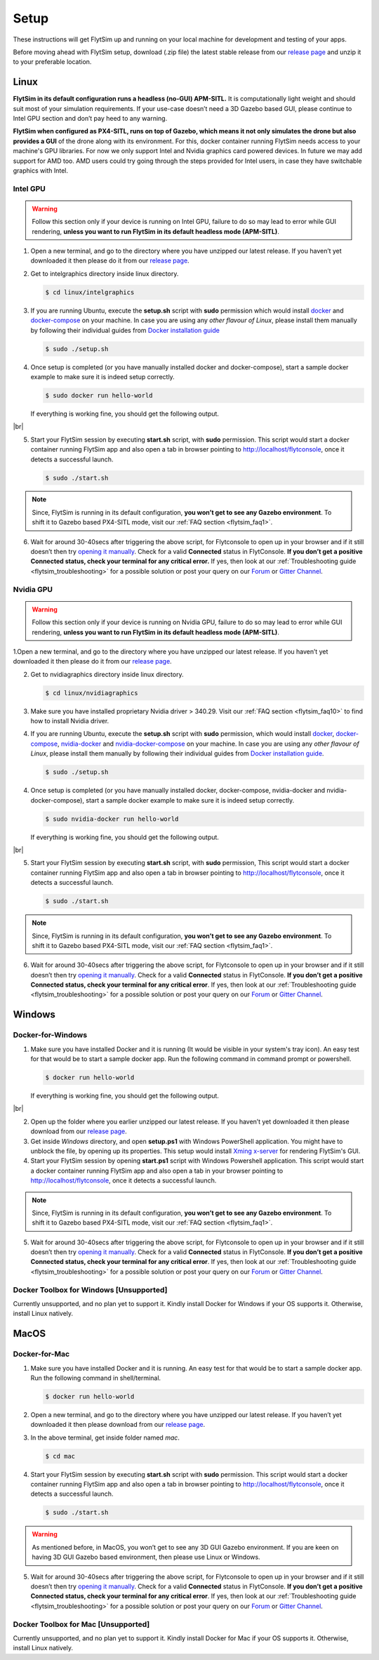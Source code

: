 .. _flytsim_setup:

Setup
=====

These instructions will get FlytSim up and running on your local machine for development and testing of your apps.
 
Before moving ahead with FlytSim setup, download (.zip file) the latest stable release from our `release page <https://github.com/flytbase/flytsim-docker/releases/latest>`_ and unzip it to your preferable location.

.. _flytsim_setup_linux:

Linux
----- 

**FlytSim in its default configuration runs a headless (no-GUI) APM-SITL.** It is computationally light weight and should suit most of your simulation requirements. If your use-case doesn’t need a 3D Gazebo based GUI, please continue to Intel GPU section and don’t pay heed to any warning.
 
**FlytSim when configured as PX4-SITL, runs on top of Gazebo, which means it not only simulates the drone but also provides a GUI** of the drone along with its environment. For this, docker container running FlytSim needs access to your machine's GPU libraries. For now we only support Intel and Nvidia graphics card powered devices. In future we may add support for AMD too. AMD users could try going through the steps provided for Intel users, in case they have switchable graphics with Intel.
 
Intel GPU
^^^^^^^^^

.. Warning:: Follow this section only if your device is running on Intel GPU, failure to do so may lead to error while GUI rendering, **unless you want to run FlytSim in its default headless mode (APM-SITL)**.
 
1. Open a new terminal, and go to the directory where you have unzipped our latest release. If you haven’t yet downloaded it then please do it from our `release page <https://github.com/flytbase/flytsim-docker/releases/latest>`_.
2. Get to intelgraphics directory inside linux directory.

   .. code-block:: bash
    
       $ cd linux/intelgraphics

3. If you are running Ubuntu, execute the **setup.sh** script with **sudo** permission which would install `docker <https://docs.docker.com/engine/installation/>`_ and `docker-compose <https://docs.docker.com/compose/install/>`_ on your machine. In case you are using any *other flavour of Linux*, please install them manually by following their individual guides from `Docker installation guide <https://docs.docker.com/engine/installation/#supported-platforms>`_

   .. code-block:: bash
    
       $ sudo ./setup.sh

4. Once setup is completed (or you have manually installed docker and docker-compose), start a sample docker example to make sure it is indeed setup correctly.

   .. code-block:: bash
    
       $ sudo docker run hello-world

   If everything is working fine, you should get the following output.

   .. image:: /_static/Images/intel_test.png

|br|

5. Start your FlytSim session by executing **start.sh** script, with **sudo** permission. This script would start a docker container running FlytSim app and also open a tab in browser pointing to http://localhost/flytconsole, once it detects a successful launch.
 
   .. code-block:: bash
    
       $ sudo ./start.sh

.. Note:: Since, FlytSim is running in its default configuration, **you won’t get to see any Gazebo environment**. To shift it to Gazebo based PX4-SITL mode, visit our :ref:`FAQ section <flytsim_faq1>`.
 
6. Wait for around 30-40secs after triggering the above script, for Flytconsole to open up in your browser and if it still doesn’t then try `opening it manually <http://localhost/flytconsole>`_. Check for a valid **Connected** status in FlytConsole. **If you don’t get a positive Connected status, check your terminal for any critical error.** If yes, then look at our :ref:`Troubleshooting guide <flytsim_troubleshooting>` for a possible solution or post your query on our `Forum <http://forums.flytbase.com/>`_ or `Gitter Channel <https://gitter.im/FlytBASE/FlytOS>`_.

Nvidia GPU
^^^^^^^^^^

.. Warning:: Follow this section only if your device is running on Nvidia GPU, failure to do so may lead to error while GUI rendering, **unless you want to run FlytSim in its default headless mode (APM-SITL)**.
 
1.Open a new terminal, and go to the directory where you have unzipped our latest release. If you haven’t yet downloaded it then please do it from our `release page <https://github.com/flytbase/flytsim-docker/releases/latest>`_.
 
2. Get to nvidiagraphics directory inside linux directory.

   .. code-block:: bash
    
       $ cd linux/nvidiagraphics

3. Make sure you have installed proprietary Nvidia driver > 340.29. Visit our :ref:`FAQ section <flytsim_faq10>` to find how to install Nvidia driver.
4. If you are running Ubuntu, execute the **setup.sh** script with **sudo** permission, which would install `docker <https://docs.docker.com/engine/installation/>`_, `docker-compose <https://docs.docker.com/compose/install/>`_, `nvidia-docker <https://github.com/NVIDIA/nvidia-docker>`_ and `nvidia-docker-compose <https://github.com/eywalker/nvidia-docker-compose>`_ on your machine. In case you are using any *other flavour of Linux*, please install them manually by following their individual guides from `Docker installation guide <https://docs.docker.com/engine/installation/#supported-platforms>`_.
 
   .. code-block:: bash
    
       $ sudo ./setup.sh

4. Once setup is completed (or you have manually installed docker, docker-compose, nvidia-docker and nvidia-docker-compose), start a sample docker example to make sure it is indeed setup correctly.
 
   .. code-block:: bash
    
       $ sudo nvidia-docker run hello-world

   If everything is working fine, you should get the following output.

   .. image:: /_static/Images/intel_test.png

|br|

5. Start your FlytSim session by executing **start.sh** script, with **sudo** permission,  This script would start a docker container running FlytSim app and also open a tab in browser pointing to http://localhost/flytconsole, once it detects a successful launch.
 
   .. code-block:: bash
    
       $ sudo ./start.sh

.. Note:: Since, FlytSim is running in its default configuration, **you won’t get to see any Gazebo environment**. To shift it to Gazebo based PX4-SITL mode, visit our :ref:`FAQ section <flytsim_faq1>`. 
 
6. Wait for around 30-40secs after triggering the above script, for Flytconsole to open up in your browser and if it still doesn’t then try `opening it manually <http://localhost/flytconsole>`_. Check for a valid **Connected** status in FlytConsole. **If you don’t get a positive Connected status, check your terminal for any critical error**. If yes, then look at our :ref:`Troubleshooting guide <flytsim_troubleshooting>` for a possible solution or post your query on our `Forum <http://forums.flytbase.com/>`_ or `Gitter Channel <https://gitter.im/FlytBASE/FlytOS>`_.

Windows
-------

Docker-for-Windows
^^^^^^^^^^^^^^^^^^

1. Make sure you have installed Docker and it is running (It would be visible in your system's tray icon). An easy test for that would be to start a sample docker app. Run the following command in command prompt or powershell.

   .. code-block:: bash
    
       $ docker run hello-world

   If everything is working fine, you should get the following output.

   .. image:: /_static/Images/intel_test.png

|br|

2. Open up the folder where you earlier unzipped our latest release. If you haven’t yet downloaded it then please download from our `release page <https://github.com/flytbase/flytsim-docker/releases/latest>`_.
 
3. Get inside *Windows* directory, and open **setup.ps1** with Windows PowerShell application. You might have to unblock the file, by opening up its properties. This setup would install `Xming x-server <http://www.straightrunning.com/XmingNotes/>`_ for rendering FlytSim's GUI.
 
4. Start your FlytSim session by opening **start.ps1** script with Windows Powershell application. This script would start a docker container running FlytSim app and also open a tab in your browser pointing to http://localhost/flytconsole, once it detects a successful launch.
 
.. Note:: Since, FlytSim is running in its default configuration, **you won’t get to see any Gazebo environment**. To shift it to Gazebo based PX4-SITL mode, visit our :ref:`FAQ section <flytsim_faq1>`. 
 
5. Wait for around 30-40secs after triggering the above script, for Flytconsole to open up in your browser and if it still doesn’t then try `opening it manually <http://localhost/flytconsole>`_. Check for a valid **Connected** status in FlytConsole. **If you don’t get a positive Connected status, check your terminal for any critical error**. If yes, then look at our :ref:`Troubleshooting guide <flytsim_troubleshooting>` for a possible solution or post your query on our `Forum <http://forums.flytbase.com/>`_ or `Gitter Channel <https://gitter.im/FlytBASE/FlytOS>`_.
 
 
Docker Toolbox for Windows [Unsupported]
^^^^^^^^^^^^^^^^^^^^^^^^^^^^^^^^^^^^^^^^

Currently unsupported, and no plan yet to support it. Kindly install Docker for Windows if your OS supports it. Otherwise, install Linux natively.
 
MacOS
-----

Docker-for-Mac
^^^^^^^^^^^^^^

1. Make sure you have installed Docker and it is running. An easy test for that would be to start a sample docker app. Run the following command in shell/terminal.
 
   .. code-block:: bash
    
       $ docker run hello-world

2. Open a new terminal, and go to the directory where you have unzipped our latest release. If you haven’t yet downloaded it then please download from our `release page <https://github.com/flytbase/flytsim-docker/releases/latest>`_.
 
3. In the above terminal, get inside folder named *mac*.

   .. code-block:: bash
    
       $ cd mac
 
4. Start your FlytSim session by executing **start.sh** script with **sudo** permission. This script would start a docker container running FlytSim app and also open a tab in browser pointing to http://localhost/flytconsole, once it detects a successful launch.
 
   .. code-block:: bash
    
       $ sudo ./start.sh

.. Warning:: As mentioned before, in MacOS, you won’t get to see any 3D GUI Gazebo environment. If you are keen on having 3D GUI Gazebo based environment, then please use Linux or Windows.
 
5. Wait for around 30-40secs after triggering the above script, for Flytconsole to open up in your browser and if it still doesn’t then try `opening it manually <http://localhost/flytconsole>`_. Check for a valid **Connected** status in FlytConsole. **If you don’t get a positive Connected status, check your terminal for any critical error**. If yes, then look at our :ref:`Troubleshooting guide <flytsim_troubleshooting>` for a possible solution or post your query on our `Forum <http://forums.flytbase.com/>`_ or `Gitter Channel <https://gitter.im/FlytBASE/FlytOS>`_.

Docker Toolbox for Mac [Unsupported]
^^^^^^^^^^^^^^^^^^^^^^^^^^^^^^^^^^^^

Currently unsupported, and no plan yet to support it. Kindly install Docker for Mac if your OS supports it. Otherwise, install Linux natively.
 

.. |br| raw:: html

   <br />
